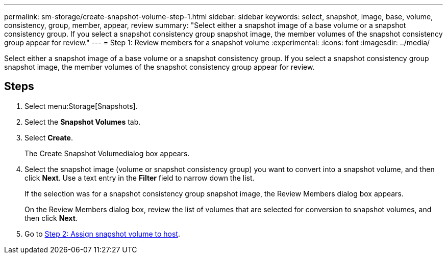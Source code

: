 ---
permalink: sm-storage/create-snapshot-volume-step-1.html
sidebar: sidebar
keywords: select, snapshot, image, base, volume, consistency, group, member, appear, review
summary: "Select either a snapshot image of a base volume or a snapshot consistency group. If you select a snapshot consistency group snapshot image, the member volumes of the snapshot consistency group appear for review."
---
= Step 1: Review members for a snapshot volume
:experimental:
:icons: font
:imagesdir: ../media/

[.lead]
Select either a snapshot image of a base volume or a snapshot consistency group. If you select a snapshot consistency group snapshot image, the member volumes of the snapshot consistency group appear for review.

== Steps

. Select menu:Storage[Snapshots].
. Select the *Snapshot Volumes* tab.
. Select *Create*.
+
The Create Snapshot Volumedialog box appears.

. Select the snapshot image (volume or snapshot consistency group) you want to convert into a snapshot volume, and then click *Next*. Use a text entry in the *Filter* field to narrow down the list.
+
If the selection was for a snapshot consistency group snapshot image, the Review Members dialog box appears.
+
On the Review Members dialog box, review the list of volumes that are selected for conversion to snapshot volumes, and then click *Next*.

. Go to xref:create-snapshot-volume-step-2.adoc[Step 2: Assign snapshot volume to host].
